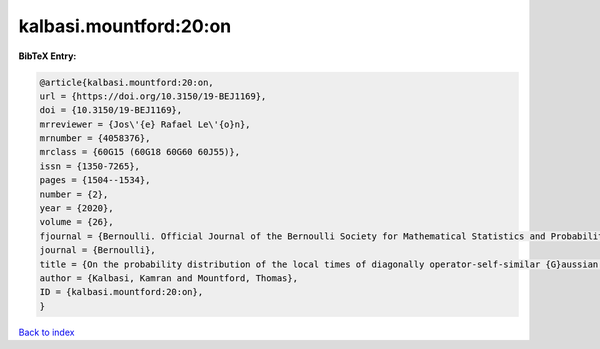 kalbasi.mountford:20:on
=======================

.. :cite:t:`kalbasi.mountford:20:on`

.. bibliography:: ../../All.bib

**BibTeX Entry:**

.. code-block:: bibtex

   @article{kalbasi.mountford:20:on,
   url = {https://doi.org/10.3150/19-BEJ1169},
   doi = {10.3150/19-BEJ1169},
   mrreviewer = {Jos\'{e} Rafael Le\'{o}n},
   mrnumber = {4058376},
   mrclass = {60G15 (60G18 60G60 60J55)},
   issn = {1350-7265},
   pages = {1504--1534},
   number = {2},
   year = {2020},
   volume = {26},
   fjournal = {Bernoulli. Official Journal of the Bernoulli Society for Mathematical Statistics and Probability},
   journal = {Bernoulli},
   title = {On the probability distribution of the local times of diagonally operator-self-similar {G}aussian fields with stationary increments},
   author = {Kalbasi, Kamran and Mountford, Thomas},
   ID = {kalbasi.mountford:20:on},
   }

`Back to index <../index>`_

